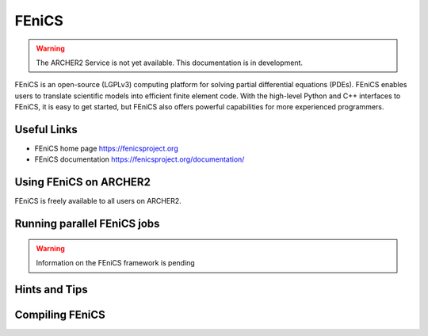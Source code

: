 FEniCS
======

.. warning::

  The ARCHER2 Service is not yet available. This documentation is in
  development.


FEniCS is an open-source (LGPLv3) computing platform for solving partial
differential equations (PDEs). FEniCS enables users to translate scientific
models into efficient finite element code. With the high-level Python and
C++ interfaces to FEniCS, it is easy to get started, but FEniCS also offers
powerful capabilities for more experienced programmers.


Useful Links
------------

* FEniCS home page       https://fenicsproject.org
* FEniCS documentation   https://fenicsproject.org/documentation/

Using FEniCS on ARCHER2
-----------------------

FEniCS is freely available to all users on ARCHER2.


Running parallel FEniCS jobs
----------------------------


.. warning::

  Information on the FEniCS framework is pending

Hints and Tips
--------------

Compiling FEniCS
----------------



